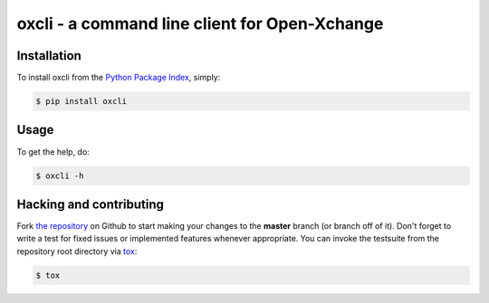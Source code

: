 oxcli - a command line client for Open-Xchange
==============================================

.. image:: https://travis-ci.org/toabctl/oxcli.png?branch=master
        :target: https://travis-ci.org/toabctl/oxcli


Installation
------------
To install oxcli from the `Python Package Index`_, simply:

.. code-block:: bash

    $ pip install oxcli

Usage
-----
To get the help, do:

.. code-block:: bash

    $ oxcli -h

Hacking and contributing
------------------------
Fork `the repository`_ on Github to start making your changes to the **master**
branch (or branch off of it). Don't forget to write a test for fixed issues or
implemented features whenever appropriate. You can invoke the testsuite from
the repository root directory via `tox`_:

.. code-block:: bash

    $ tox


.. _`Python Package Index`: https://pypi.python.org/
.. _`the repository`: https://github.com/toabctl/oxcli
.. _`tox`: http://testrun.org/tox
